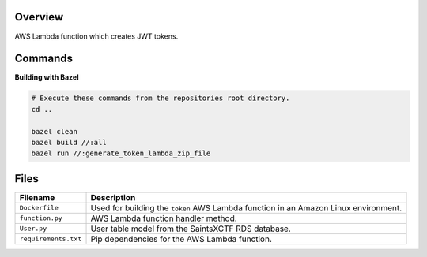 Overview
--------

AWS Lambda function which creates JWT tokens.

Commands
--------

**Building with Bazel**

.. code-block:: bash

    # Execute these commands from the repositories root directory.
    cd ..

    bazel clean
    bazel build //:all
    bazel run //:generate_token_lambda_zip_file

Files
-----

+-----------------------------+----------------------------------------------------------------------------------------------+
| Filename                    | Description                                                                                  |
+=============================+==============================================================================================+
| ``Dockerfile``              | Used for building the ``token`` AWS Lambda function in an Amazon Linux environment.          |
+-----------------------------+----------------------------------------------------------------------------------------------+
| ``function.py``             | AWS Lambda function handler method.                                                          |
+-----------------------------+----------------------------------------------------------------------------------------------+
| ``User.py``                 | User table model from the SaintsXCTF RDS database.                                           |
+-----------------------------+----------------------------------------------------------------------------------------------+
| ``requirements.txt``        | Pip dependencies for the AWS Lambda function.                                                |
+-----------------------------+----------------------------------------------------------------------------------------------+
